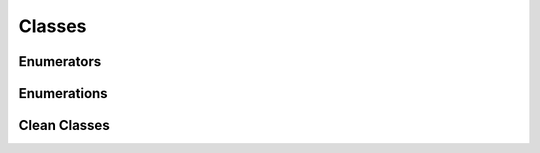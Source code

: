 Classes
=======

Enumerators
^^^^^^^^^^^

.. doxygenclass:: makeprojects::enums::AutoEnum
    :members:
.. doxygenvariable:: makeprojects::enums::AutoIntEnum

Enumerations
^^^^^^^^^^^^

.. doxygenclass:: makeprojects::enums::ConfigurationTypes
    :members:
.. doxygenclass:: makeprojects::enums::FileTypes
    :members:
.. doxygenclass:: makeprojects::enums::IDETypes
    :members:
.. doxygenclass:: makeprojects::enums::PlatformTypes
    :members:
.. doxygenclass:: makeprojects::enums::ProjectTypes
    :members:

Clean Classes
^^^^^^^^^^^^^
.. doxygenclass:: makeprojects::cleanme::CleanFileLists
    :members:
.. doxygenclass:: makeprojects::cleanme::Clean
    :members:
